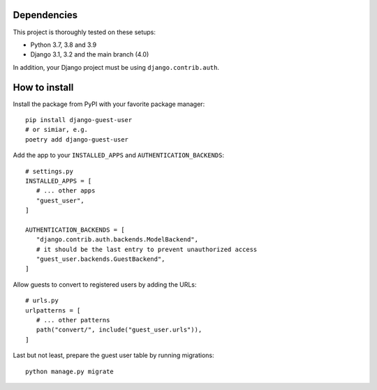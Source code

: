 Dependencies
============

This project is thoroughly tested on these setups:

- Python 3.7, 3.8 and 3.9
- Django 3.1, 3.2 and the main branch (4.0)

In addition, your Django project must be using ``django.contrib.auth``.

How to install
==============

Install the package from PyPI with your favorite package manager::

   pip install django-guest-user
   # or simiar, e.g.
   poetry add django-guest-user

Add the app to your ``INSTALLED_APPS`` and ``AUTHENTICATION_BACKENDS``::

   # settings.py
   INSTALLED_APPS = [
      # ... other apps
      "guest_user",
   ]

   AUTHENTICATION_BACKENDS = [
      "django.contrib.auth.backends.ModelBackend",
      # it should be the last entry to prevent unauthorized access
      "guest_user.backends.GuestBackend",
   ]

Allow guests to convert to registered users by adding the URLs::

   # urls.py
   urlpatterns = [
      # ... other patterns
      path("convert/", include("guest_user.urls")),
   ]

Last but not least, prepare the guest user table by running migrations::

    python manage.py migrate
